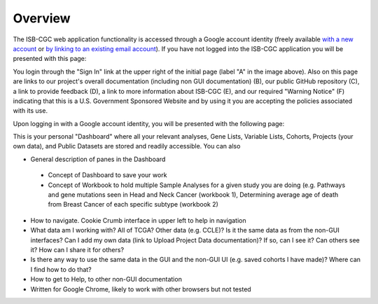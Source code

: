 *******************
Overview
*******************
The ISB-CGC web application functionality is accessed through a Google account identity (freely available `with a new account <https://accounts.google.com/signupwithoutgmail?hl=en>`_ or `by linking to an existing email account <https://accounts.google.com/SignUpWithoutGmail>`_).  If you have not logged into the ISB-CGC application you will be presented with this page:

.. image:: startscreen-nologin.png
   :scale: 50
   :align: center

You login through the "Sign In" link at the upper right of the initial page (label "A" in the image above).  Also on this page are links to our project's overall documentation (including non GUI documentation) (B), our public GitHub repository (C), a link to provide feedback (D), a link to more information about ISB-CGC (E), and our required "Warning Notice" (F) indicating that this is a U.S. Government Sponsored Website and by using it you are accepting the policies associated with its use.

Upon logging in with a Google account identity, you will be presented with the following page:

.. image:: startscreen-login.png
   :scale: 50
   :align: center

This is your personal "Dashboard" where all your relevant analyses, Gene Lists, Variable Lists, Cohorts, Projects (your own data), and Public Datasets are stored and readily accessible.  You can also 

* General description of panes in the Dashboard
 * Concept of Dashboard to save your work
 * Concept of Workbook to hold multiple Sample Analyses for a given study you are doing (e.g. Pathways and gene mutations seen in Head and Neck Cancer (workbook 1), Determining average age of death from Breast Cancer of each specific subtype (workbook 2)
* How to navigate.  Cookie Crumb interface in upper left to help in navigation
* What data am I working with?  All of TCGA?  Other data (e.g. CCLE)?  Is it the same data as from the non-GUI interfaces? Can I add my own data (link to Upload Project Data documentation)?  If so, can I see it?  Can others see it?  How can I share it for others?
* Is there any way to use the same data in the GUI and the non-GUI UI (e.g. saved cohorts I have made)?  Where can I find how to do that?
* How to get to Help, to other non-GUI documentation
* Written for Google Chrome, likely to work with other browsers but not tested
